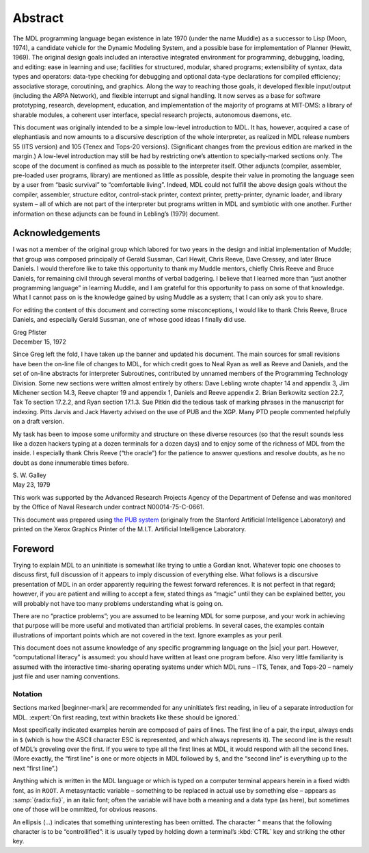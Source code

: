 Abstract
========

The MDL programming language began existence in late 1970 (under the
name Muddle) as a successor to Lisp (Moon, 1974), a candidate vehicle
for the Dynamic Modeling System, and a possible base for implementation
of Planner (Hewitt, 1969). The original design goals included an
interactive integrated environment for programming, debugging, loading,
and editing: ease in learning and use; facilities for structured,
modular, shared programs; extensibility of syntax, data types and
operators: data-type checking for debugging and optional data-type
declarations for compiled efficiency; associative storage, coroutining,
and graphics. Along the way to reaching those goals, it developed
flexible input/output (including the ARPA Network), and flexible
interrupt and signal handling. It now serves as a base for software
prototyping, research, development, education, and implementation of the
majority of programs at MIT-DMS: a library of sharable modules, a
coherent user interface, special research projects, autonomous daemons,
etc.

This document was originally intended to be a simple low-level
introduction to MDL. It has, however, acquired a case of elephantiasis
and now amounts to a discursive description of the whole interpreter, as
realized in MDL release numbers 55 (ITS version) and 105 (Tenex and
Tops-20 versions). (Significant changes from the previous edition are
marked in the margin.) A low-level introduction may still be had by
restricting one’s attention to specially-marked sections only. The scope
of the document is confined as much as possible to the interpreter
itself. Other adjuncts (compiler, assembler, pre-loaded user programs,
library) are mentioned as little as possible, despite their value in
promoting the language seen by a user from “basic survival” to
“comfortable living”. Indeed, MDL could not fulfill the above design
goals without the compiler, assembler, structure editor, control-stack
printer, context printer, pretty-printer, dynamic loader, and library
system – all of which are not part of the interpreter but programs
written in MDL and symbiotic with one another. Further information on
these adjuncts can be found in Lebling’s (1979) document.

Acknowledgements
----------------

I was not a member of the original group which labored for two years in
the design and initial implementation of Muddle; that group was composed
principally of Gerald Sussman, Carl Hewit, Chris Reeve, Dave Cressey,
and later Bruce Daniels. I would therefore like to take this opportunity
to thank my Muddle mentors, chiefly Chris Reeve and Bruce Daniels, for
remaining civil through several months of verbal badgering. I believe
that I learned more than “just another programming language” in learning
Muddle, and I am grateful for this opportunity to pass on some of that
knowledge. What I cannot pass on is the knowledge gained by using Muddle
as a system; that I can only ask you to share.

For editing the content of this document and correcting some
misconceptions, I would like to thank Chris Reeve, Bruce Daniels, and
especially Gerald Sussman, one of whose good ideas I finally did use.

| Greg Pfister
| December 15, 1972

Since Greg left the fold, I have taken up the banner and updated his
document. The main sources for small revisions have been the on-line
file of changes to MDL, for which credit goes to Neal Ryan as well as
Reeve and Daniels, and the set of on-line abstracts for interpreter
Subroutines, contributed by unnamed members of the Programming
Technology Division. Some new sections were written almost entirely by
others: Dave Lebling wrote chapter 14 and appendix 3, Jim Michener
section 14.3, Reeve chapter 19 and appendix 1, Daniels and Reeve
appendix 2. Brian Berkowitz section 22.7, Tak To section 17.2.2, and
Ryan section 17.1.3. Sue Pitkin did the tedious task of marking phrases
in the manuscript for indexing. Pitts Jarvis and Jack Haverty advised on
the use of PUB and the XGP. Many PTD people commented helpfully on a
draft version.

My task has been to impose some uniformity and structure on these
diverse resources (so that the result sounds less like a dozen hackers
typing at a dozen terminals for a dozen days) and to enjoy some of the
richness of MDL from the inside. I especially thank Chris Reeve (“the
oracle”) for the patience to answer questions and resolve doubts, as he
no doubt as done innumerable times before.

| S. W. Galley
| May 23, 1979

This work was supported by the Advanced Research Projects Agency of the
Department of Defense and was monitored by the Office of Naval Research
under contract N00014-75-C-0661.

This document was prepared using `the PUB system`_ (originally from the Stanford
Artificial Intelligence Laboratory) and printed on the Xerox Graphics Printer of
the M.I.T. Artificial Intelligence Laboratory.

.. _`the PUB system`: http://www.nomodes.com/pub_manual.html

Foreword
--------

Trying to explain MDL to an uninitiate is somewhat like trying to untie
a Gordian knot. Whatever topic one chooses to discuss first, full
discussion of it appears to imply discussion of everything else. What
follows is a discursive presentation of MDL in an order apparently
requiring the fewest forward references. It is not perfect in that
regard; however, if you are patient and willing to accept a few, stated
things as “magic” until they can be explained better, you will probably
not have too many problems understanding what is going on.

There are no “practice problems”; you are assumed to be learning MDL for
some purpose, and your work in achieving that purpose will be more
useful and motivated than artificial problems. In several cases, the
examples contain illustrations of important points which are not covered
in the text. Ignore examples as your peril.

This document does not assume knowledge of any specific programming
language on the |sic| your part. However, “computational literacy” is
assumed: you should have written at least one program before. Also very
little familiarity is assumed with the interactive time-sharing
operating systems under which MDL runs – ITS, Tenex, and Tops-20 –
namely just file and user naming conventions.

Notation
~~~~~~~~

Sections marked |beginner-mark| are recommended for any uninitiate’s first
reading, in lieu of a separate introduction for MDL.
:expert:`On first reading, text within brackets like these should be ignored.`

Most specifically indicated examples herein are composed of pairs of
lines. The first line of a pair, the input, always ends in ``$`` (which
is how the ASCII character ESC is represented, and which always
represents it). The second line is the result of MDL’s groveling over
the first. If you were to type all the first lines at MDL, it would
respond with all the second lines. (More exactly, the “first line” is
one or more objects in MDL followed by ``$``, and the “second line” is
everything up to the next “first line”.)

Anything which is written in the MDL language or which is typed on a
computer terminal appears herein in a fixed width font, as in ``ROOT``.
A metasyntactic variable – something to be replaced in actual use by
something else – appears as :samp:`{radix:fix}`, in an italic font; often the
variable will have both a meaning and a data type (as here), but
sometimes one of those will be ommitted, for obvious reasons.

An ellipsis (…) indicates that something uninteresting has been omitted.
The character ``^`` means that the following character is to be
“controllified”: it is usually typed by holding down a terminal’s :kbd:`CTRL`
key and striking the other key.
